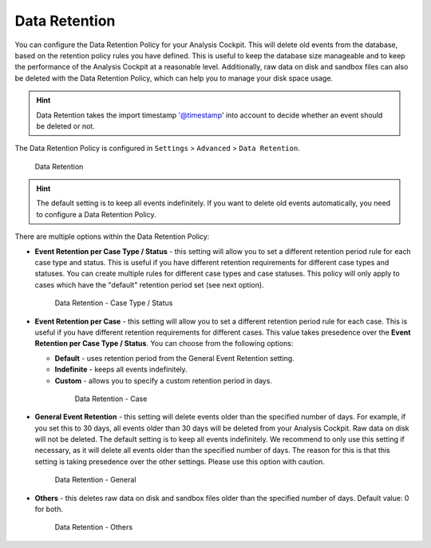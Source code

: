 .. Index:: Data Retention
   
Data Retention
--------------

You can configure the Data Retention Policy for your Analysis Cockpit.
This will delete old events from the database, based on the retention
policy rules you have defined. This is useful to keep the database size
manageable and to keep the performance of the Analysis Cockpit at a
reasonable level. Additionally, raw data on disk and sandbox files can
also be deleted with the Data Retention Policy, which can help you to
manage your disk space usage.


.. hint::
   Data Retention takes the import timestamp '@timestamp' into account to decide whether an event should be deleted or not.

The Data Retention Policy is configured in ``Settings`` > ``Advanced`` >
``Data Retention``.

.. figure:: ../images/cockpit_data-retention.png
   :alt: Data Retention

   Data Retention

.. hint::
   The default setting is to keep all events indefinitely. If you want to
   delete old events automatically, you need to configure a Data Retention
   Policy.

There are multiple options within the Data Retention Policy:


- **Event Retention per Case Type / Status** - this setting will allow you to
  set a different retention period rule for each case type and status. This is
  useful if you have different retention requirements for different case types
  and statuses. You can create multiple rules for different case types and case
  statuses. This policy will only apply to cases which have the "default" retention
  period set (see next option).

  .. figure:: ../images/cockpit_data-retention-per-case-type-status.png
      :alt: Data Retention - Case Type / Status

      Data Retention - Case Type / Status
- **Event Retention per Case** - this setting will allow you to set a
  different retention period rule for each case. This is useful if you have
  different retention requirements for different cases. This value takes
  presedence over the **Event Retention per Case Type / Status**. You can
  choose from the following options:

  - **Default** - uses retention period from the General Event Retention setting.
  - **Indefinite** - keeps all events indefinitely.
  - **Custom** - allows you to specify a custom retention period in days.

   .. figure:: ../images/cockpit_data-retention-per-case.png
         :alt: Data Retention - Case
   
         Data Retention - Case

- **General Event Retention** - this setting will delete events older than the
  specified number of days. For example, if you set this to 30 days, all
  events older than 30 days will be deleted from your Analysis Cockpit.
  Raw data on disk will not be deleted. The default setting is to keep all
  events indefinitely. We recommend to only use this setting if necessary,
  as it will delete all events older than the specified number of days.
  The reason for this is that this setting is taking presedence over the
  other settings. Please use this option with caution.

  .. figure:: ../images/cockpit_data-retention-general.png
      :alt: Data Retention - General

      Data Retention - General

- **Others** - this deletes raw data on disk and sandbox files older than
  the specified number of days. Default value: 0 for both.

  .. figure:: ../images/cockpit_data-retention-other.png
      :alt: Data Retention - Others

      Data Retention - Others
